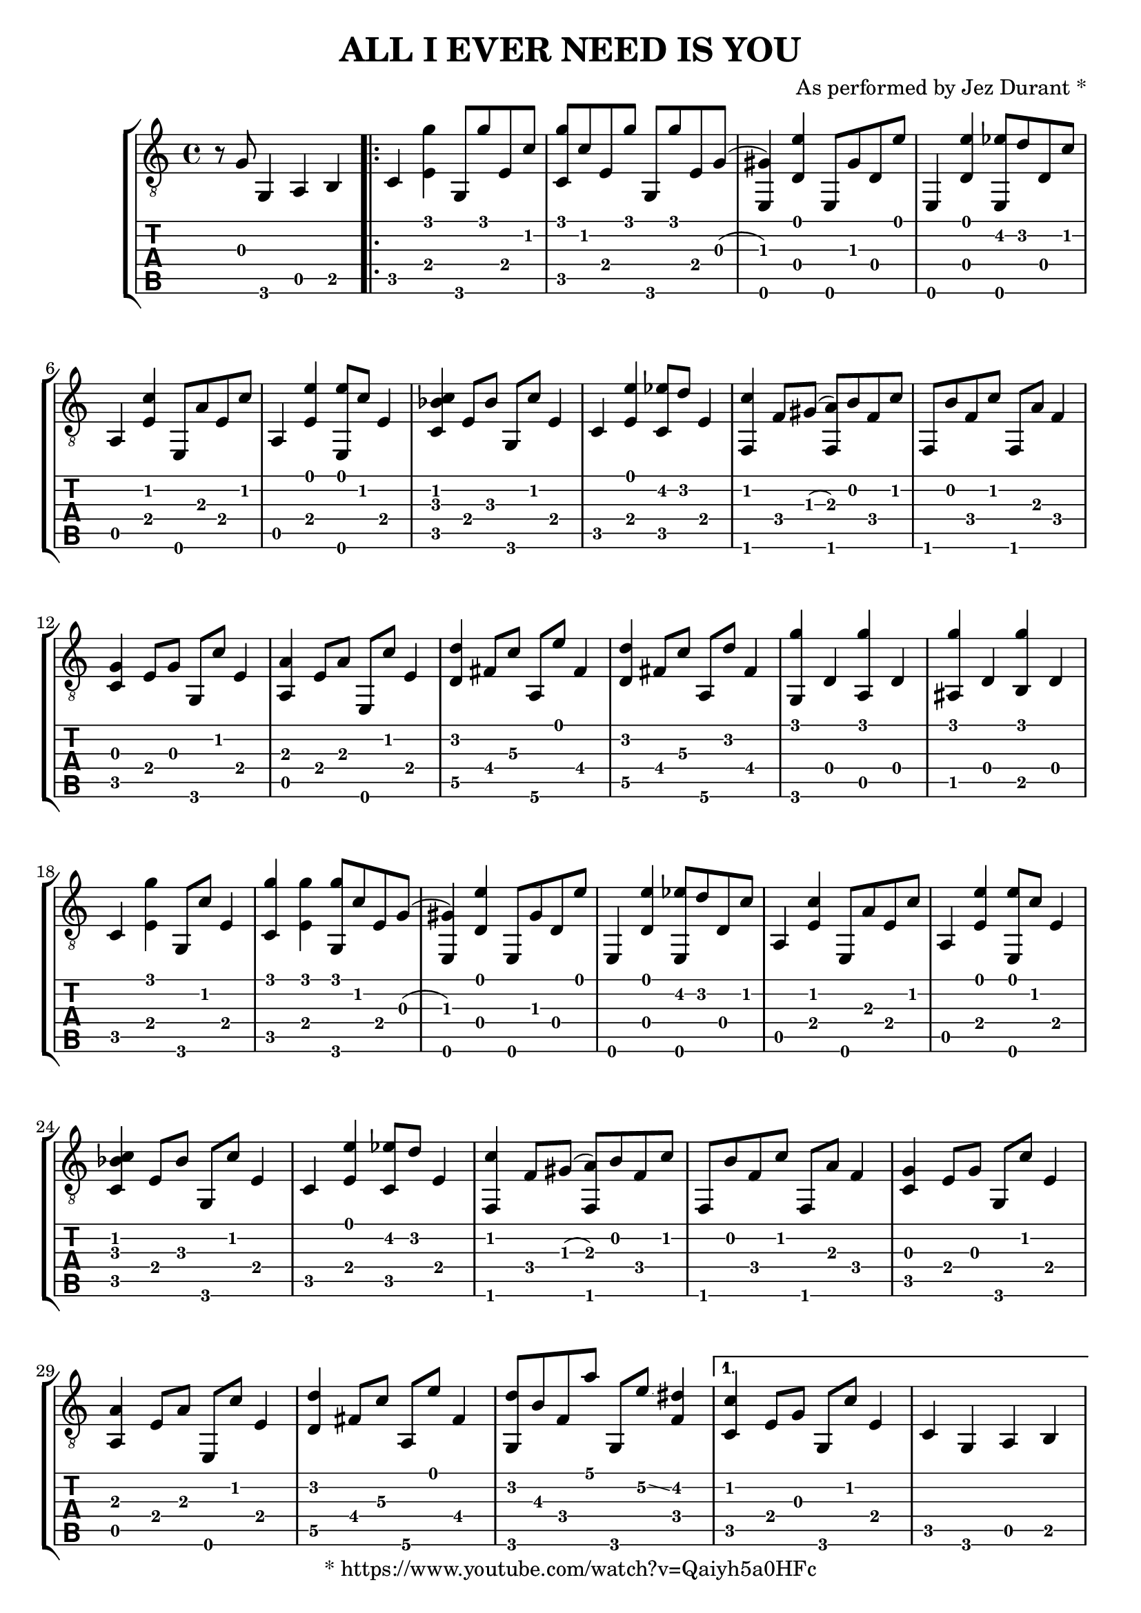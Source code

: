 \version "2.18.0"

\header {
  title = "ALL I EVER NEED IS YOU"
  arranger = "As performed by Jez Durant *"
  copyright = "* https://www.youtube.com/watch?v=Qaiyh5a0HFc"
  tagline = "Engraved with LilyPond by Edoardo Sabadelli"
}

global = {
  \key c \major
  \time 4/4
}

music = \relative c' {
  \global
  r8 g g,4 a b
  \repeat volta 2 {
    c < e g' > g,8 g'' e, c'
    < c, g'' > c' e, g'  g,, g'' e, g
    ^(< e, gis' >4) < d' e' > e,8 gis' d e'
    e,,4 < d' e' > < e, ees'' >8 d'' d, c'
    a,4 < e' c' > e,8 a' e c'
    a,4 < e' e' > < e, e''>8 c'' e,4
    < c bes' c  >4 e8 bes' g, c' e,4
    c4 < e e' > < c ees '>8 d' e,4

    % 10
    < f, c'' >4 f'8 gis ^(< f, a' >) b' f c'
    f,,8 b' f c' f,, a' f4
    < c g' >4 e8 g g, c' e,4
    < a, a' >4 e'8 a e, c'' e,4
    < d\5 d' >4 fis8 c'\3 a,\6 e'' fis,4
    < d\5 d' >4 fis8 c'\3 a,\6 d' fis,4
    < g, g'' >4 d' < a g'' > d
    < ais g'' >4 d < b g'' > d
    c < e g' > g,8 c' e,4
    < c g'' >4 < e g' > < g, g'' >8 c' e, g

    % 20
    ^(< e, gis' >4) < d' e' > e,8 gis' d e'
    e,,4 < d' e' > < e, ees'' >8 d'' d, c'
    a,4 < e' c' > e,8 a' e c'
    a,4 < e' e' > < e, e''>8 c'' e,4
    < c bes' c  >4 e8 bes' g, c' e,4
    c4 < e e' > < c ees '>8 d' e,4
    < f, c'' >4 f'8 gis ^(< f, a' >) b' f c'
    f,, b' f c' f,, a' f4
    < c g' >4 e8 g g, c' e,4
    < a, a' >4 e'8 a e, c'' e,4

    % 30
    < d\5 d' >4 fis8 c'\3 a,\6 e'' fis,4
    < g, d'' >8 b'\3 f a' g,, e''\2\glissando < dis f, >4
  }

  \alternative {
    {
      < c, c' >4 e8 g g, c' e,4
      c4 g a b
      c < e g' > g,8 c' e,4
      e4\5 < gis d' e e > b,8\6 d'\3 gis,\4 e'\2
      a,,4 < g'\4 cis\3 e\2 >8\glissando < fis\4 c'\3 dis\2 > e, < fis'\4 c'\3 dis\2 >\glissando < g\4 cis\3 e\2 >4
      < a, b''\harmonic >4 g'8\4 cis\3 e,, e''\2 g,4\4
      d4\5 < f c'\3 e\2 > a,\6 < f' c'\3 e\2 >
      a,4\6 < g'\4 cis\3 f\2 > a,8\6 e'' g,\4 cis\3

      % 40
      < d,\5 e'\2 >4 < f c'\3 > a,\6 < f' c'\3 > 
      d4\5 < fis c' d > a,8\6 e'' fis,4
      f,4 < f' a d > < f, a' d >8 < a' c > f g
      fis,4 < ees' a b > a, ees'
      c8 g'' e,4 b bes
      a8 < ees' a c >\glissando < g\4 cis\3 e\2 e,, > < g cis e b' > e, < g' cis e b' > g4
      d8\5 < c' d > fis, e' a,,\6 < c' d > fis, e'
      d,8\5 < c' d > fis, e' a,,\6 < c' d > fis,4
      < g, g' b g' >4 < fis d' g > < g d' g > < fis d' g >
      < g d' g >4 < fis d' g > < f d' > < e g' > 

      % 50
      c'4 < e g' > g,8 c' e,4
      e4\5 < gis d' e e > b,8\6 d'\3 gis,\4 e'\2
      a,,4 < g'\4 cis\3 e\2 >8\glissando < fis c' dis > e, < fis' c' dis >\glissando < g\4 cis\3 e\2 >4
      < a, b''\harmonic >4 g'8\4 cis\3 e,, e''\2 g,4\4
      d4\5 < f c'\3 e\2 > a,\6 < f' c'\3 e\2 >
      a,4\6 < g'\4 cis\3 f\2 > a,8\6 e'' g,\4 cis\3
      < d,\5 e'\2 >4 < f c'\3 > a,\6 < f' c'\3 > 
      d4\5 < fis c' d > a,8\6 e'' fis,4
      f,4 < f' a d > < f, a' d >8 < a' c > f g
      fis,4 < ees' a b > a, ees'

      % 60
      c8 g'' e,4 b bes
      a8 < ees' a c >\glissando < g\4 cis\3 e\2 e,, > < g cis e b' > e, < g' cis e b' > g4
      d4\5 < fis c' d > a,8\6 e'' fis,4
      < g, d'' >8 b'\3 f a' g,, e''\2\glissando ^(< dis f, >4)
      < c, c' >4 e8 g g, c' e,4
      c4 g a b
    }
    {
      c8 < g' c > e4 b bes
      a8 < ees' a c >\glissando < g\4 cis\3 e\2 e,, > < g cis e b' > e, < g' cis e b' > g4
      d4\5 < fis c' d > a,8\6 e'' fis,4
      < g, d'' >8 b'\3 f a' g,, e''\2\glissando ^(< dis f, >4)

      % ending
      < c, e g c g' >4
      \hideNotes \grace { g''16\glissando } \unHideNotes c4 a8 ees\3\glissando d\3 c\3
      a8\4 g\4 e\5\glissando f\5 c'4\3 < g, c e g c >
      < g c e g b e >1
    }
  }
  \bar "|."
}

\score {
  \new StaffGroup <<
    \new Staff {
      \set Staff.midiInstrument = #"acoustic guitar (steel)"
      \clef "treble_8"
      \override StringNumber #'transparent = ##t
      \music
    }
    \new TabStaff {
      \clef "moderntab"
      \music
    }
  >>
  \layout { }
}
